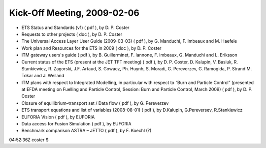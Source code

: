 .. _imp3_ws-cc_2010-03:

Kick-Off Meeting, 2009-02-06
----------------------------

-  ETS Status and Standards (v1)
   (
   pdf
   ), by D. P. Coster
-  Requests to other projects
   (
   doc
   ), by D. P. Coster
-  The Universal Access Layer User Guide (2009-03-03)
   (
   pdf
   ), by G. Manduchi, F. Imbeaux and M. Haefele
-  Work plan and Resources for the ETS in 2009
   (
   doc
   ), by D. P. Coster
-  ITM gateway users's guide
   (
   pdf
   ), by B. Guillerminet, F. Iannone, F. Imbeaux, G. Manduchi and L.
   Eriksson
-  Current status of the ETS (present at the JET TFT meeting)
   (
   pdf
   ), by D. P. Coster, D. Kalupin, V. Basiuk, R. Stankiewicz, R.
   Zagorski, J.F. Artaud, S. Gowacz, Ph. Huynh, S. Moradi, G.
   Pereverzev, G. Ramogida, P. Strand M. Tokar and J. Weiland
-  ITM plans with respect to Integrated Modelling, in particular with
   respect to “Burn and Particle Control” (presented at EFDA meeting on
   Fuelling and Particle Control, Session: Burn and Particle Control,
   March 2009)
   (
   pdf
   ), by D. P. Coster
-  Closure of equilibrium–transport set / Data flow
   (
   pdf
   ), by G. Pereverzev
-  ETS transport equations and list of variables (2008-08-01)
   (
   pdf
   ), by D.Kalupin, G.Pereversev, R.Stankiewicz
-  EUFORIA Vision
   (
   pdf
   ), by EUFORIA
-  Data access for Fusion Simulation
   (
   pdf
   ), by EUFORIA
-  Benchmark comparison ASTRA – JETTO
   (
   pdf
   ), by F. Koechl (?)

04:52:36Z coster $
